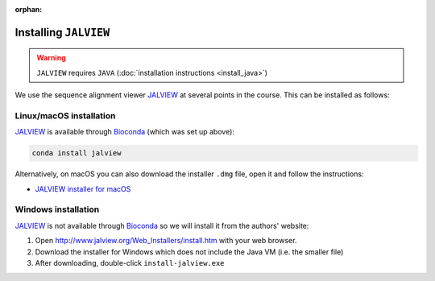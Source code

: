 :orphan:

.. ibioic_install_jalview:

======================
Installing ``JALVIEW``
======================

.. WARNING::
    ``JALVIEW`` requires ``JAVA`` (:doc:`installation instructions <install_java>`)

We use the sequence alignment viewer `JALVIEW`_ at several points in the course. This can be
installed as follows:

------------------------
Linux/macOS installation
------------------------

`JALVIEW`_ is available through `Bioconda`_ (which was set up above):

.. code-block:: bash

    conda install jalview

Alternatively, on macOS you can also download the installer ``.dmg`` file, open it and follow the instructions:

- `JALVIEW installer for macOS <http://www.jalview.org/Web_Installers/InstData/MacOSX/install-jalview-novm.dmg>`_

--------------------
Windows installation
--------------------

`JALVIEW`_ is not available through `Bioconda`_ so we will install it from the authors' website:

1. Open http://www.jalview.org/Web_Installers/install.htm with your web browser.
2. Download the installer for Windows which does not include the Java VM (i.e. the smaller file)
3. After downloading, double-click ``install-jalview.exe``

.. _Bioconda: https://bioconda.github.io/
.. _JALVIEW: http://www.jalview.org/
